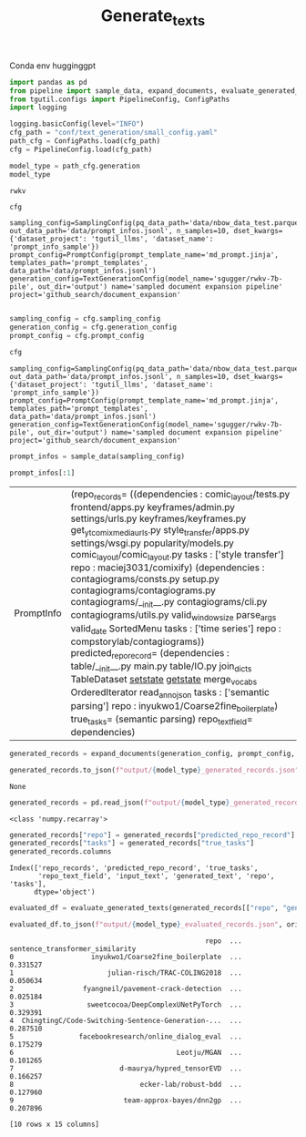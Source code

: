 #+title: Generate_texts
#+PROPERTY: header-args :tangle generate_texts.py

Conda env hugginggpt


#+BEGIN_SRC python :session generate_texts.org  :exports both
import pandas as pd
from pipeline import sample_data, expand_documents, evaluate_generated_texts
from tgutil.configs import PipelineConfig, ConfigPaths
import logging
#+END_SRC

#+RESULTS:

#+BEGIN_SRC python :session generate_texts.org  :exports both
logging.basicConfig(level="INFO")
cfg_path = "conf/text_generation/small_config.yaml"
path_cfg = ConfigPaths.load(cfg_path)
cfg = PipelineConfig.load(cfg_path)
#+END_SRC

#+RESULTS:

#+BEGIN_SRC python :session generate_texts.org  :exports both :async
model_type = path_cfg.generation
model_type
#+END_SRC

#+RESULTS:
: rwkv

#+BEGIN_SRC python :session generate_texts.org  :exports both :async
cfg
#+END_SRC

#+RESULTS:
: sampling_config=SamplingConfig(pq_data_path='data/nbow_data_test.parquet', out_data_path='data/prompt_infos.jsonl', n_samples=10, dset_kwargs={'dataset_project': 'tgutil_llms', 'dataset_name': 'prompt_info_sample'}) prompt_config=PromptConfig(prompt_template_name='md_prompt.jinja', templates_path='prompt_templates', data_path='data/prompt_infos.jsonl') generation_config=TextGenerationConfig(model_name='sgugger/rwkv-7b-pile', out_dir='output') name='sampled document expansion pipeline' project='github_search/document_expansion'

#+BEGIN_SRC python :session generate_texts.org  :exports both

sampling_config = cfg.sampling_config
generation_config = cfg.generation_config
prompt_config = cfg.prompt_config
#+END_SRC

#+RESULTS:


#+BEGIN_SRC python :session generate_texts.org  :exports both :async
cfg
#+END_SRC

#+RESULTS:
: sampling_config=SamplingConfig(pq_data_path='data/nbow_data_test.parquet', out_data_path='data/prompt_infos.jsonl', n_samples=10, dset_kwargs={'dataset_project': 'tgutil_llms', 'dataset_name': 'prompt_info_sample'}) prompt_config=PromptConfig(prompt_template_name='md_prompt.jinja', templates_path='prompt_templates', data_path='data/prompt_infos.jsonl') generation_config=TextGenerationConfig(model_name='sgugger/rwkv-7b-pile', out_dir='output') name='sampled document expansion pipeline' project='github_search/document_expansion'

#+BEGIN_SRC python :session generate_texts.org  :exports both
prompt_infos = sample_data(sampling_config)
#+END_SRC

#+RESULTS:

#+BEGIN_SRC python :session generate_texts.org  :exports both
prompt_infos[:1]
#+END_SRC

#+RESULTS:
| PromptInfo | (repo_records= ((dependencies : comic_layout/tests.py frontend/apps.py keyframes/admin.py settings/urls.py keyframes/keyframes.py get_yt_comix_media_urls.py style_transfer/apps.py settings/wsgi.py popularity/models.py comic_layout/comic_layout.py tasks : ['style transfer'] repo : maciej3031/comixify) (dependencies : contagiograms/consts.py setup.py contagiograms/contagiograms.py contagiograms/__init__.py contagiograms/cli.py contagiograms/utils.py valid_windowsize parse_args valid_date SortedMenu tasks : ['time series'] repo : compstorylab/contagiograms)) predicted_repo_record= (dependencies : table/__init__.py main.py table/IO.py join_dicts TableDataset __setstate__ __getstate__ merge_vocabs OrderedIterator read_anno_json tasks : ['semantic parsing'] repo : inyukwo1/Coarse2fine_boilerplate) true_tasks= (semantic parsing) repo_text_field= dependencies) |

#+BEGIN_SRC python :session generate_texts.org  :exports both :async
generated_records = expand_documents(generation_config, prompt_config, prompt_infos)
#+END_SRC

#+RESULTS:

#+BEGIN_SRC python :session generate_texts.org  :exports both :async
generated_records.to_json(f"output/{model_type}_generated_records.json", orient="records", lines=True)
#+END_SRC

#+RESULTS:
: None

#+BEGIN_SRC python :session generate_texts.org  :exports both
generated_records = pd.read_json(f"output/{model_type}_generated_records.json", orient="records", lines=True)
#+END_SRC

#+RESULTS:

#+RESULTS:
: <class 'numpy.recarray'>

#+BEGIN_SRC python :session generate_texts.org  :exports both :async
generated_records["repo"] = generated_records["predicted_repo_record"].apply(lambda rec: rec["repo"])
generated_records["tasks"] = generated_records["true_tasks"]
generated_records.columns
#+END_SRC

#+RESULTS:
: Index(['repo_records', 'predicted_repo_record', 'true_tasks',
:        'repo_text_field', 'input_text', 'generated_text', 'repo', 'tasks'],
:       dtype='object')

#+BEGIN_SRC python :session generate_texts.org  :exports both :async
evaluated_df = evaluate_generated_texts(generated_records[["repo", "generated_text", "tasks"]])
#+END_SRC

#+RESULTS:

#+BEGIN_SRC python :session generate_texts.org  :exports both :async
evaluated_df.to_json(f"output/{model_type}_evaluated_records.json", orient="records", lines=True)
#+END_SRC

#+RESULTS:
#+begin_example
                                                repo  ... sentence_transformer_similarity
0                   inyukwo1/Coarse2fine_boilerplate  ...                        0.331527
1                       julian-risch/TRAC-COLING2018  ...                        0.050634
2                 fyangneil/pavement-crack-detection  ...                        0.025184
3                  sweetcocoa/DeepComplexUNetPyTorch  ...                        0.329391
4  ChingtingC/Code-Switching-Sentence-Generation-...  ...                        0.287510
5                facebookresearch/online_dialog_eval  ...                        0.175279
6                                        Leotju/MGAN  ...                        0.101265
7                          d-maurya/hypred_tensorEVD  ...                        0.166257
8                               ecker-lab/robust-bdd  ...                        0.127960
9                           team-approx-bayes/dnn2gp  ...                        0.207896

[10 rows x 15 columns]
#+end_example
